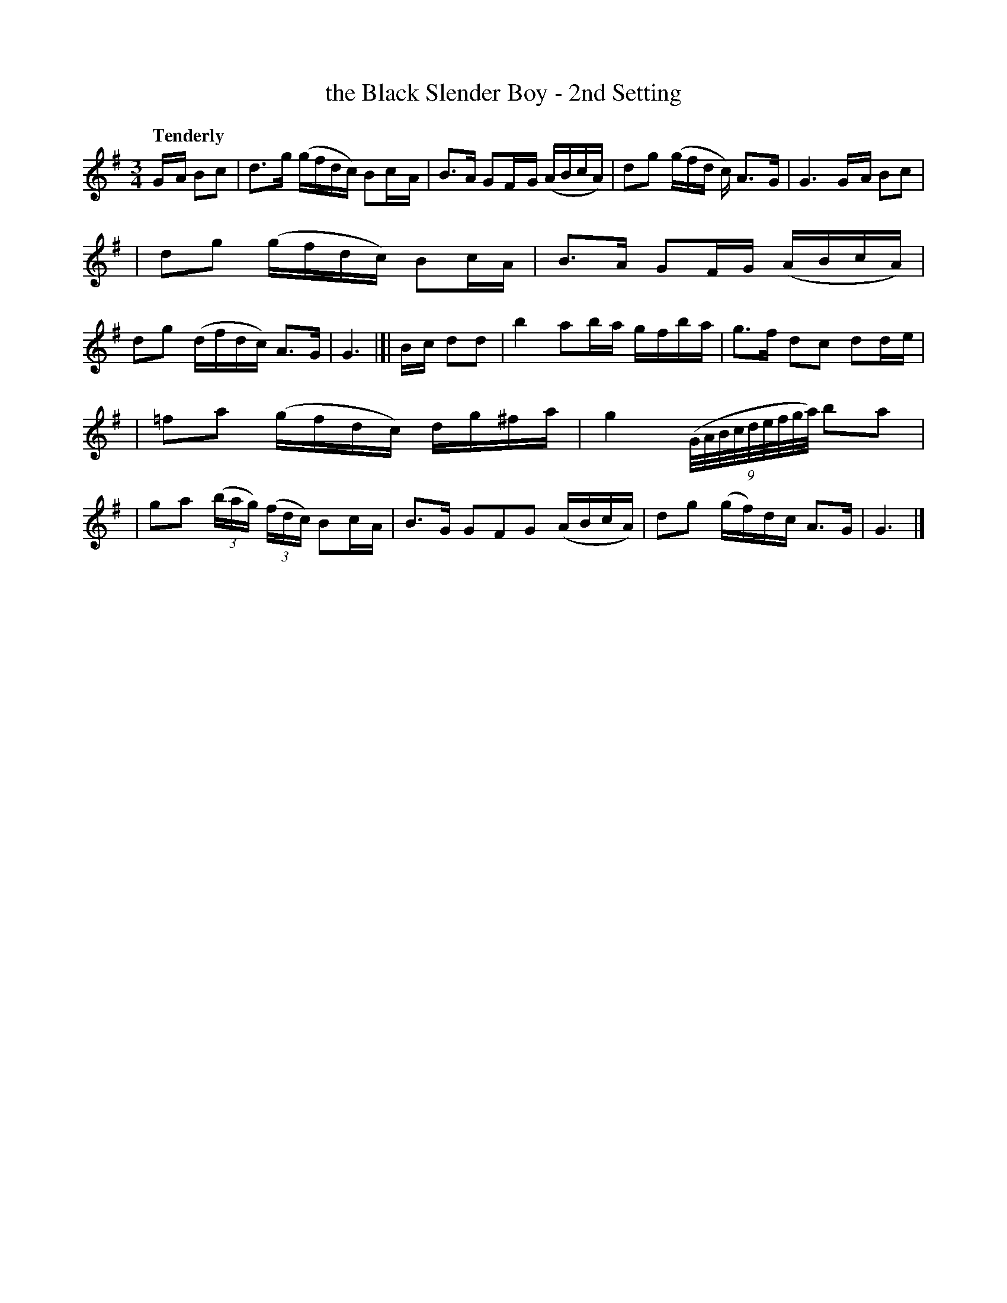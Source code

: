 X: 25
T: the Black Slender Boy - 2nd Setting
R: air
%S: s:3 b:16(4+6+6)
B: O'Neill's 1850 #25
Q: "Tenderly"
Z: Norbert Paap, norbertp@bdu.uva.nl
M: 3/4
L: 1/8
K: G
G/-A/ Bc \
| d>-g (g/f/d/c/) Bc/-A/ \
| B>A GF/-G/ (A/B/c/A/) \
| d-g (g/f/d/ c/) A>-G \
| G3 G/-A/ Bc |
| d-g (g/f/d/c/) Bc/-A/ \
| B>-A GF/-G/ (A/B/c/A/) \
| dg (d/f/d/c/) A>G \
| G3 |[| B/-c/ dd \
| b2 ab/-a/ g/-f/b/-a/ \
| g>f d-c dd/-e/ |
| =f-a (g/f/d/c/) d/-g/^f/-a/ \
| g2 (9(G/4A/4B/4c/4d/4e/4f/4g/4a/4) b-a |\
| g-a (3(b/a/g/) (3(f/d/c/) Bc/-A/ \
| B>G GF-G (A/B/c/A/) \
| dg (g/f/)d/c/ A>G \
| G3 |]

